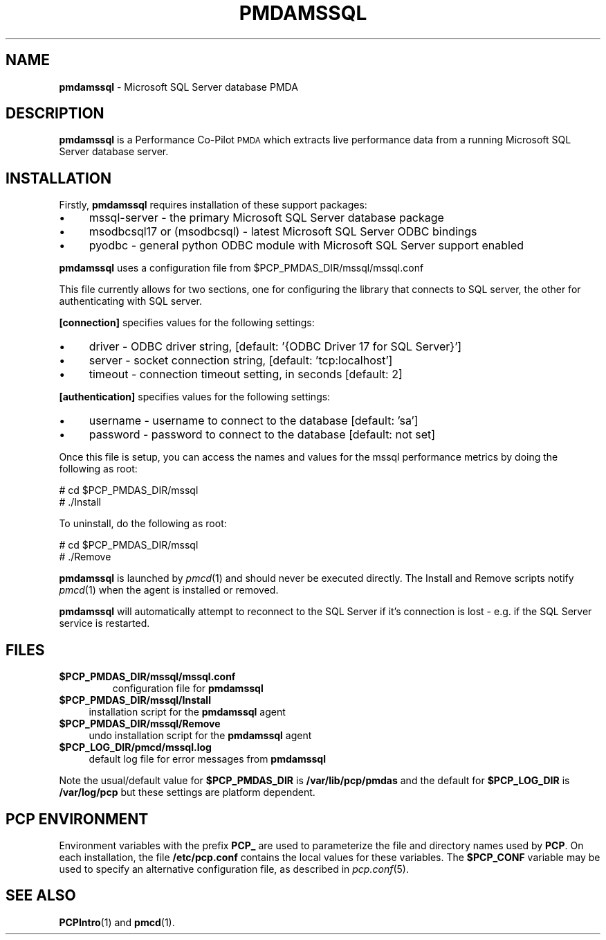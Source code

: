 '\"macro stdmacro
.\"
.\" Copyright (c) 2019 Red Hat.  All Rights Reserved.
.\" 
.\" This program is free software; you can redistribute it and/or modify it
.\" under the terms of the GNU General Public License as published by the
.\" Free Software Foundation; either version 2 of the License, or (at your
.\" option) any later version.
.\" 
.\" This program is distributed in the hope that it will be useful, but
.\" WITHOUT ANY WARRANTY; without even the implied warranty of MERCHANTABILITY
.\" or FITNESS FOR A PARTICULAR PURPOSE.  See the GNU General Public License
.\" for more details.
.\" 
.\"
.TH PMDAMSSQL 1 "PCP" "Performance Co-Pilot"
.SH NAME
\f3pmdamssql\f1 \- Microsoft SQL Server database PMDA
.SH DESCRIPTION
\f3pmdamssql\f1 is a Performance Co-Pilot \s-1PMDA\s0 which extracts
live performance data from a running Microsoft SQL Server database server.
.SH INSTALLATION
Firstly, \f3pmdamssql\f1 requires installation of these support packages:
.PP
.IP "\(bu" 4
mssql-server \-
the primary Microsoft SQL Server database package
.IP "\(bu" 4
msodbcsql17 or (msodbcsql) \-
latest Microsoft SQL Server ODBC bindings
.IP "\(bu" 4
pyodbc \-
general python ODBC module with Microsoft SQL Server support enabled
.PD
.PP
\f3pmdamssql\f1 uses a configuration file from \&\f(CW$PCP_PMDAS_DIR\fR/mssql/mssql.conf
.PP
This file currently allows for two sections, one for configuring the
library that connects to SQL server, the other for authenticating with
SQL server.
.PP
.B [connection]
specifies values for the following settings:
.IP "\(bu" 4
driver \- ODBC driver string, [default: '{ODBC Driver 17 for SQL Server}']
.IP "\(bu" 4
server \- socket connection string, [default: 'tcp:localhost']
.IP "\(bu" 4
timeout \- connection timeout setting, in seconds [default: 2]
.PP
.B [authentication]
specifies values for the following settings:
.IP "\(bu" 4
username \- username to connect to the database [default: 'sa']
.IP "\(bu" 4
password \- password to connect to the database [default: not set]
.PD
.PP
Once this file is setup, you can access the names and values for the
mssql performance metrics by doing the following as root:
.PP
      # cd $PCP_PMDAS_DIR/mssql
.br
      # ./Install
.PP
To uninstall, do the following as root:
.PP
      # cd $PCP_PMDAS_DIR/mssql
.br
      # ./Remove
.PP
\fBpmdamssql\fR is launched by \fIpmcd\fR(1) and should never be executed 
directly. The Install and Remove scripts notify \fIpmcd\fR(1) when the 
agent is installed or removed.
.PP
\fBpmdamssql\fR will automatically attempt to reconnect to the SQL Server
if it's connection is lost - e.g. if the SQL Server service is restarted.
.SH FILES
.IP "\fB$PCP_PMDAS_DIR/mssql/mssql.conf\f1"
configuration file for \fBpmdamssql\fR
.IP "\fB$PCP_PMDAS_DIR/mssql/Install\fR" 4 
installation script for the \fBpmdamssql\fR agent 
.IP "\fB$PCP_PMDAS_DIR/mssql/Remove\fR" 4 
undo installation script for the \fBpmdamssql\fR agent 
.IP "\fB$PCP_LOG_DIR/pmcd/mssql.log\fR" 4 
default log file for error messages from \fBpmdamssql\fR 
.PP
Note the usual/default value for \fB$PCP_PMDAS_DIR\fP is
.B /var/lib/pcp/pmdas
and the default for \fB$PCP_LOG_DIR\fP is
.B /var/log/pcp
but these settings are platform dependent.
.PD
.SH PCP ENVIRONMENT
Environment variables with the prefix \fBPCP_\fR are used to parameterize
the file and directory names used by \fBPCP\fR. On each installation, the
file \fB/etc/pcp.conf\fR contains the local values for these variables. 
The \fB$PCP_CONF\fR variable may be used to specify an alternative 
configuration file, as described in \fIpcp.conf\fR(5).
.SH SEE ALSO
.BR PCPIntro (1)
and
.BR pmcd (1).
